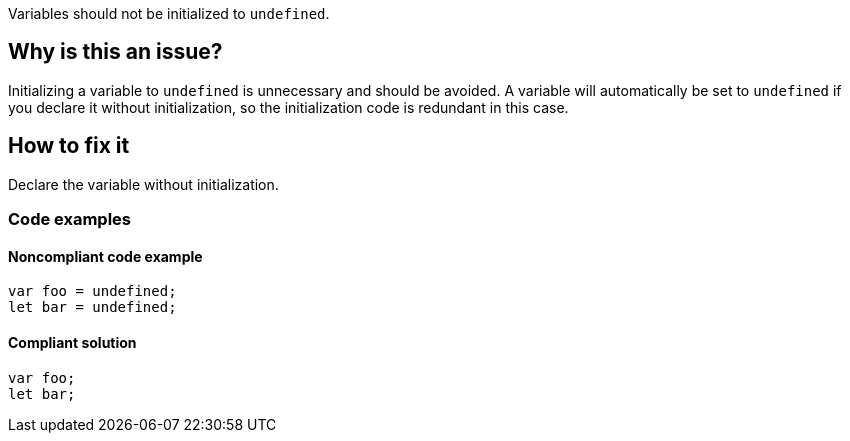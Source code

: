 Variables should not be initialized to `undefined`.

== Why is this an issue?

Initializing a variable to `undefined` is unnecessary and should be avoided. A variable will automatically be set to `undefined` if you declare it without initialization, so the initialization code is redundant in this case.

== How to fix it

Declare the variable without initialization.

=== Code examples

==== Noncompliant code example

[source,javascript,diff-id=1,diff-type=noncompliant]
----
var foo = undefined;
let bar = undefined;
----

==== Compliant solution

[source,javascript,diff-id=1,diff-type=compliant]
----
var foo;
let bar;
----
